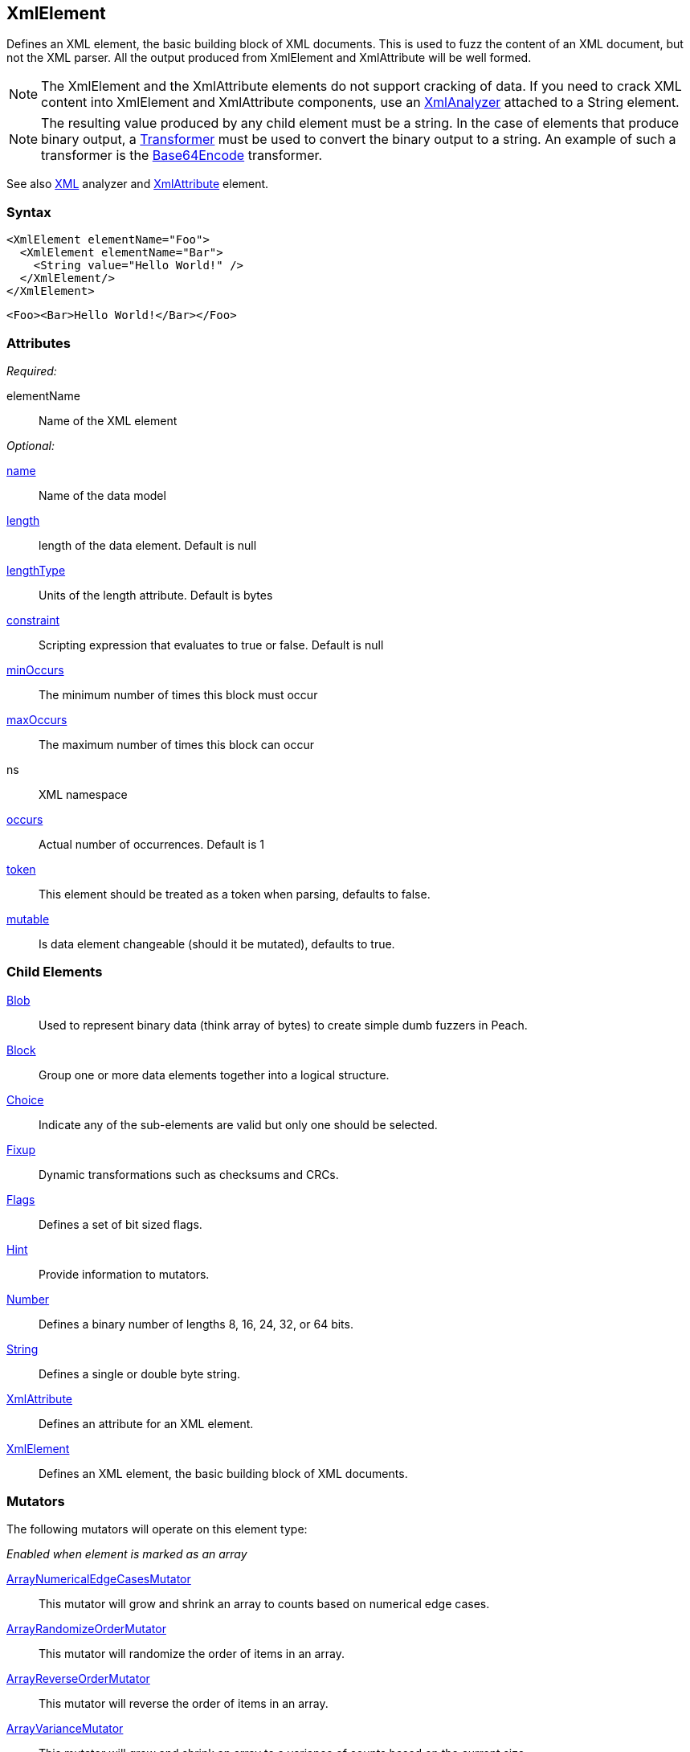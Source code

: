 <<<
[[XmlElement]]
== XmlElement

// * Complex values
// * How to use with relations

Defines an XML element, the basic building block of XML documents. This is used to fuzz the content of an XML document, but not the XML parser.  All the output produced from XmlElement and XmlAttribute will be well formed.

NOTE: The XmlElement and the XmlAttribute elements do not support cracking of data. If you need to crack XML content into XmlElement and XmlAttribute components, use an xref:Analyzers_Xml[XmlAnalyzer] attached to a String element.

NOTE: The resulting value produced by any child element must be a string. In the case of elements that produce binary output, a xref:Transformer[Transformer] must be used to convert the binary output to a string. An example of such a transformer is the xref:Transformers_Base64EncodeTransformer[Base64Encode] transformer.

See also xref:Analyzers_Xml[XML] analyzer and xref:XmlAttribute[XmlAttribute] element.

=== Syntax

[source,xml]
----
<XmlElement elementName="Foo">
  <XmlElement elementName="Bar">
    <String value="Hello World!" />
  </XmlElement/>
</XmlElement>
----

[source,xml]
----
<Foo><Bar>Hello World!</Bar></Foo>
----

=== Attributes

_Required:_

elementName:: Name of the XML element

_Optional:_

xref:name[name]:: Name of the data model
xref:length[length]:: length of the data element. Default is null
xref:lengthType[lengthType]:: Units of the length attribute. Default is bytes
xref:constraint[constraint]:: Scripting expression that evaluates to true or false. Default is null
xref:minOccurs[minOccurs]:: The minimum number of times this block must occur
xref:maxOccurs[maxOccurs]:: The maximum number of times this block can occur
ns:: XML namespace
xref:occurs[occurs]:: Actual number of occurrences. Default is 1
xref:token[token]:: This element should be treated as a token when parsing, defaults to false.
xref:mutable[mutable]:: Is data element changeable (should it be mutated), defaults to true.

=== Child Elements

xref:Blob[Blob]:: Used to represent binary data (think array of bytes) to create simple dumb fuzzers in Peach.
xref:Block[Block]:: Group one or more data elements together into a logical structure.
xref:Choice[Choice]:: Indicate any of the sub-elements are valid but only one should be selected.
xref:Fixup[Fixup]:: Dynamic transformations such as checksums and CRCs.
xref:Flags[Flags]:: Defines a set of bit sized flags.
xref:Hint[Hint]:: Provide information to mutators.
xref:Number[Number]:: Defines a binary number of lengths 8, 16, 24, 32, or 64 bits.
xref:String[String]:: Defines a single or double byte string.
xref:XmlAttribute[XmlAttribute]:: Defines an attribute for an XML element.
xref:XmlElement[XmlElement]:: Defines an XML element, the basic building block of XML documents.

=== Mutators

The following mutators will operate on this element type:


_Enabled when element is marked as an array_

xref:Mutators_ArrayNumericalEdgeCasesMutator[ArrayNumericalEdgeCasesMutator]:: This mutator will grow and shrink an array to counts based on numerical edge cases.
xref:Mutators_ArrayRandomizeOrderMutator[ArrayRandomizeOrderMutator]:: This mutator will randomize the order of items in an array.
xref:Mutators_ArrayReverseOrderMutator[ArrayReverseOrderMutator]:: This mutator will reverse the order of items in an array.
xref:Mutators_ArrayVarianceMutator[ArrayVarianceMutator]:: This mutator will grow and shrink an array to a variance of counts based on the current size.

_Used for all data elements_

xref:Mutators_DataElementBitFlipper[DataElementBitFlipper]:: This mutator will produce test cases by flipping bits in the output value.
xref:Mutators_DataElementDuplicate[DataElementDuplicate]:: This mutator will duplicate data elements.
xref:Mutators_DataElementRemove[DataElementRemove]:: This mutator will remove data elements.
xref:Mutators_DataElementSwapNear[DataElementSwapNear]:: This mutator will swap data elements.
xref:Mutators_SampleNinjaMutator[SampleNinjaMutator]:: This mutator will combine data elements from different data sets.

=== Examples

.XML Namespace
=================================
The following example will model an XML snippet with namespaces.

[source,xml]
.XML to model
----
<Peach xmlns="http://peachfuzzer.com/2012/Peach">
	<DataModel name="TheDataModel"/>
</Peach>
----

[source,xml]
.example.xml
----
<?xml version="1.0" encoding="utf-8"?>
<Peach xmlns="http://peachfuzzer.com/2012/Peach" xmlns:xsi="http://www.w3.org/2001/XMLSchema-instance"
	xsi:schemaLocation="http://peachfuzzer.com/2012/Peach peach.xsd">

	<DataModel name="TheDataModel">
		<XmlElement elementName="Peach" ns="http://peachfuzzer.com/2012/Peach">
			<XmlElement elementName="DataModel" ns="http://peachfuzzer.com/2012/Peach">
				<XmlAttribute attributeName="name">
					<String value="TheDataModel" />
				</XmlAttribute>
			</XmlElement>
		</XmlElement>
	</DataModel>

	<StateModel name="TheStateModel" initialState="InitialState" >
		<State name="InitialState">
			<Action type="output">
				<DataModel ref="TheDataModel"/>
			</Action>
		</State>
	</StateModel>

	<Test name="Default">
		<StateModel ref="TheStateModel"/>

		<Publisher class="Console" />

		<Logger class="File">
      <Param name="Path" value="logs"/>
    </Logger>
	</Test>
</Peach>
----

Produces the following output:

----
> peach -1 --debug example.xml

[[ Peach Pro v3.0.0
[[ Copyright (c) Deja vu Security

[*] Test 'Default' starting with random seed 50415.

[R1,-,-] Performing iteration
Peach.Core.Engine runTest: Performing recording iteration.
Peach.Core.Dom.Action Run: Adding action to controlRecordingActionsExecuted
Peach.Core.Dom.Action ActionType.Output
Peach.Core.Publishers.ConsolePublisher start()
Peach.Core.Publishers.ConsolePublisher open()
Peach.Core.Publishers.ConsolePublisher output(90 bytes) <1>
<Peach xmlns="http://peachfuzzer.com/2012/Peach"><DataModel name="TheDataModel"
/></Peach>Peach.Core.Publishers.ConsolePublisher close()
Peach.Core.Engine runTest: context.config.singleIteration == true
Peach.Core.Publishers.ConsolePublisher stop()

[*] Test 'Default' finished.
----
<1> Produced XML
=================================

.Cracking XML File using Analyzer
=================================

The following example will load the +example.xml+ file into a xref:String[String] element, then use the XML analyzer to convert it to XmlElement and XmlAttribute elements.

// TODO - Include image from Peach Validator

[source,xml]
----
<?xml version="1.0" encoding="utf-8"?>
<Peach xmlns="http://peachfuzzer.com/2012/Peach" xmlns:xsi="http://www.w3.org/2001/XMLSchema-instance"
	xsi:schemaLocation="http://peachfuzzer.com/2012/Peach peach.xsd">

	<DataModel name="TheDataModel">
		<String>
			<Analyzer class="Xml" />
		</String>
	</DataModel>

	<StateModel name="TheStateModel" initialState="InitialState" >
		<State name="InitialState">
			<Action type="output">
				<DataModel ref="TheDataModel"/>
				<Data fileName="example.xml" />
			</Action>
		</State>
	</StateModel>

	<Test name="Default">
		<StateModel ref="TheStateModel"/>

		<Publisher class="Console" />

		<Logger class="File">
      <Param name="Path" value="logs"/>
    </Logger>
	</Test>
</Peach>
----

Produces the following output:

----
> peach -1 --debug example.xml

[[ Peach Pro v3.0.0
[[ Copyright (c) Deja vu Security

[*] Test 'Default' starting with random seed 1238.

[R1,-,-] Performing iteration
Peach.Core.Engine runTest: Performing recording iteration.
Peach.Core.Cracker.DataCracker ------------------------------------
Peach.Core.Cracker.DataCracker DataModel 'TheDataModel' Bytes: 0/684, Bits: 0/5472
Peach.Core.Cracker.DataCracker getSize: -----> DataModel 'TheDataModel'
Peach.Core.Cracker.DataCracker scan: DataModel 'TheDataModel'
Peach.Core.Cracker.DataCracker scan: String 'TheDataModel.DataElement_0' -> Offset: 0, Unsized element
Peach.Core.Cracker.DataCracker getSize: <----- Deterministic: ???
Peach.Core.Cracker.DataCracker Crack: DataModel 'TheDataModel' Size: <null>, Bytes: 0/684, Bits: 0/5472
Peach.Core.Cracker.DataCracker ------------------------------------
Peach.Core.Cracker.DataCracker String 'TheDataModel.DataElement_0' Bytes: 0/684, Bits: 0/5472
Peach.Core.Cracker.DataCracker getSize: -----> String 'TheDataModel.DataElement_0'
Peach.Core.Cracker.DataCracker scan: String 'TheDataModel.DataElement_0' -> Offset: 0, Unsized element
Peach.Core.Cracker.DataCracker lookahead: String 'TheDataModel.DataElement_0'
Peach.Core.Cracker.DataCracker getSize: <----- Last Unsized: 5472
Peach.Core.Cracker.DataCracker Crack: String 'TheDataModel.DataElement_0' Size:5472, Bytes: 0/684, Bits: 0/5472
Peach.Core.Dom.DataElement String 'TheDataModel.DataElement_0' value is: <?xml version="1.0" encoding="utf-8"?>
<Peach xmlns="http://pea.. (Len: 684 chars)
Peach.Core.Dom.Action Run: Adding action to controlRecordingActionsExecuted
Peach.Core.Dom.Action ActionType.Output
Peach.Core.Publishers.ConsolePublisher start()
Peach.Core.Publishers.ConsolePublisher open()
Peach.Core.Publishers.ConsolePublisher output(618 bytes) <1>
<Peach xmlns="http://peachfuzzer.com/2012/Peach" xmlns:xsi="http://www.w3.org/2001/XMLSchema-instance" d1p1:schemaLocation="http://peachfuzzer.com/2012/Peach peach.xsd" xmlns:d1p1="http://www.w3.org/2001/XMLSchema-instance"><DataModel name="TheDataModel"><String><Analyzer class="Xml" /></String></DataModel><StateModelname="TheStateModel" initialState="InitialState"><State name="InitialState"><Action type="output"><DataModel ref="TheDataModel" /><Data fileName="c:\temp\example.xml" /></Action></State></StateModel><Test name="Default"><StateModel ref="TheStateModel" /><Publisher class="Console" /></Test></Peach>Peach.Core.Publishers.
ConsolePublisher close()
Peach.Core.Engine runTest: context.config.singleIteration == true
Peach.Core.Publishers.ConsolePublisher stop()

[*] Test 'Default' finished.

C:\peach\output\win_x64_debug\bin>
----
<1> Generated XML output
=================================

.Converting Binary Data with Transformer
=================================
The following example will make use of binary data. The binary data is converted to a string format using a xref:Transformer[Transformer] for use with an +XmlElement+ element.

[source,xml]
----
<?xml version="1.0" encoding="utf-8"?>
<Peach xmlns="http://peachfuzzer.com/2012/Peach" xmlns:xsi="http://www.w3.org/2001/XMLSchema-instance"
	xsi:schemaLocation="http://peachfuzzer.com/2012/Peach peach.xsd">

	<DataModel name="TheDataModel">
		<XmlElement elementName="Value">
			<Block>
				<Number size="32" value="42" />
				<Number size="32" value="42" />
				<Number size="32" value="42" />

				<Transformer class="Base64Encode" />
			</Block>
		</XmlElement>
	</DataModel>

	<StateModel name="TheStateModel" initialState="InitialState" >
		<State name="InitialState">
			<Action type="output">
				<DataModel ref="TheDataModel"/>
			</Action>
		</State>
	</StateModel>

	<Test name="Default">
		<StateModel ref="TheStateModel"/>

		<Publisher class="Console" />

		<Logger class="File">
      <Param name="Path" value="logs"/>
    </Logger>
	</Test>
</Peach>
----

Produces the following output:

----
> peach -1 --debug example.xml

[[ Peach Pro v3.0.0
[[ Copyright (c) Deja vu Security

[*] Test 'Default' starting with random seed 1238.

[R1,-,-] Performing iteration
Peach.Core.Engine runTest: Performing recording iteration.
Peach.Core.Dom.Action Run: Adding action to controlRecordingActionsExecuted
Peach.Core.Dom.Action ActionType.Output
Peach.Core.Publishers.ConsolePublisher start()
Peach.Core.Publishers.ConsolePublisher open()
Peach.Core.Publishers.ConsolePublisher output(31 bytes) <1>
<Value>KgAAACoAAAAqAAAA</Value>Peach.Core.Publishers.ConsolePublisher close()
Peach.Core.Engine runTest: context.config.singleIteration == true
Peach.Core.Publishers.ConsolePublisher stop()

[*] Test 'Default' finished.
----
<1> Generated output is Base64 encoded, converting the binary data to a string
=================================

